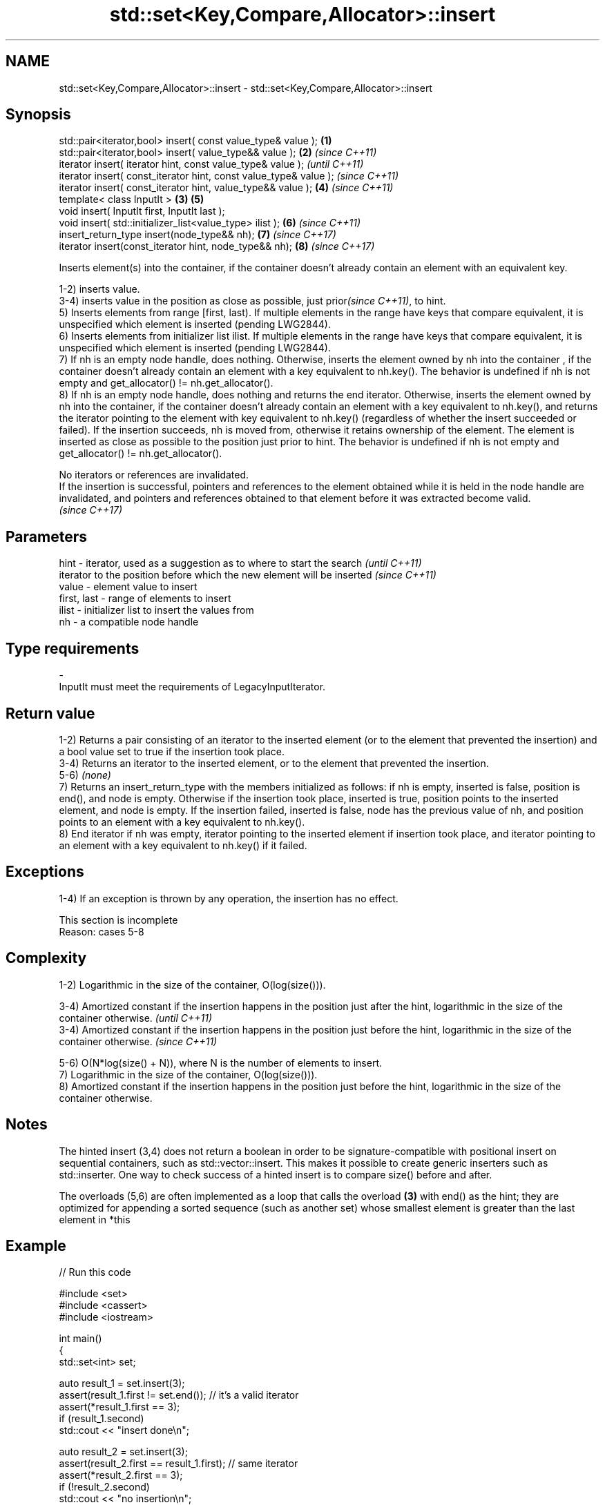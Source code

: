 .TH std::set<Key,Compare,Allocator>::insert 3 "2020.03.24" "http://cppreference.com" "C++ Standard Libary"
.SH NAME
std::set<Key,Compare,Allocator>::insert \- std::set<Key,Compare,Allocator>::insert

.SH Synopsis
   std::pair<iterator,bool> insert( const value_type& value );      \fB(1)\fP
   std::pair<iterator,bool> insert( value_type&& value );           \fB(2)\fP \fI(since C++11)\fP
   iterator insert( iterator hint, const value_type& value );                         \fI(until C++11)\fP
   iterator insert( const_iterator hint, const value_type& value );                   \fI(since C++11)\fP
   iterator insert( const_iterator hint, value_type&& value );          \fB(4)\fP           \fI(since C++11)\fP
   template< class InputIt >                                        \fB(3)\fP \fB(5)\fP
   void insert( InputIt first, InputIt last );
   void insert( std::initializer_list<value_type> ilist );              \fB(6)\fP           \fI(since C++11)\fP
   insert_return_type insert(node_type&& nh);                           \fB(7)\fP           \fI(since C++17)\fP
   iterator insert(const_iterator hint, node_type&& nh);                \fB(8)\fP           \fI(since C++17)\fP

   Inserts element(s) into the container, if the container doesn't already contain an element with an equivalent key.

   1-2) inserts value.
   3-4) inserts value in the position as close as possible, just prior\fI(since C++11)\fP, to hint.
   5) Inserts elements from range [first, last). If multiple elements in the range have keys that compare equivalent, it is unspecified which element is inserted (pending LWG2844).
   6) Inserts elements from initializer list ilist. If multiple elements in the range have keys that compare equivalent, it is unspecified which element is inserted (pending LWG2844).
   7) If nh is an empty node handle, does nothing. Otherwise, inserts the element owned by nh into the container , if the container doesn't already contain an element with a key equivalent to nh.key(). The behavior is undefined if nh is not empty and get_allocator() != nh.get_allocator().
   8) If nh is an empty node handle, does nothing and returns the end iterator. Otherwise, inserts the element owned by nh into the container, if the container doesn't already contain an element with a key equivalent to nh.key(), and returns the iterator pointing to the element with key equivalent to nh.key() (regardless of whether the insert succeeded or failed). If the insertion succeeds, nh is moved from, otherwise it retains ownership of the element. The element is inserted as close as possible to the position just prior to hint. The behavior is undefined if nh is not empty and get_allocator() != nh.get_allocator().

   No iterators or references are invalidated.
   If the insertion is successful, pointers and references to the element obtained while it is held in the node handle are invalidated, and pointers and references obtained to that element before it was extracted become valid.
   \fI(since C++17)\fP

.SH Parameters

   hint        - iterator, used as a suggestion as to where to start the search         \fI(until C++11)\fP
                 iterator to the position before which the new element will be inserted \fI(since C++11)\fP
   value       - element value to insert
   first, last - range of elements to insert
   ilist       - initializer list to insert the values from
   nh          - a compatible node handle
.SH Type requirements
   -
   InputIt must meet the requirements of LegacyInputIterator.

.SH Return value

   1-2) Returns a pair consisting of an iterator to the inserted element (or to the element that prevented the insertion) and a bool value set to true if the insertion took place.
   3-4) Returns an iterator to the inserted element, or to the element that prevented the insertion.
   5-6) \fI(none)\fP
   7) Returns an insert_return_type with the members initialized as follows: if nh is empty, inserted is false, position is end(), and node is empty. Otherwise if the insertion took place, inserted is true, position points to the inserted element, and node is empty. If the insertion failed, inserted is false, node has the previous value of nh, and position points to an element with a key equivalent to nh.key().
   8) End iterator if nh was empty, iterator pointing to the inserted element if insertion took place, and iterator pointing to an element with a key equivalent to nh.key() if it failed.

.SH Exceptions

   1-4) If an exception is thrown by any operation, the insertion has no effect.

    This section is incomplete
    Reason: cases 5-8

.SH Complexity

   1-2) Logarithmic in the size of the container, O(log(size())).

   3-4) Amortized constant if the insertion happens in the position just after the hint, logarithmic in the size of the container otherwise.  \fI(until C++11)\fP
   3-4) Amortized constant if the insertion happens in the position just before the hint, logarithmic in the size of the container otherwise. \fI(since C++11)\fP

   5-6) O(N*log(size() + N)), where N is the number of elements to insert.
   7) Logarithmic in the size of the container, O(log(size())).
   8) Amortized constant if the insertion happens in the position just before the hint, logarithmic in the size of the container otherwise.

.SH Notes

   The hinted insert (3,4) does not return a boolean in order to be signature-compatible with positional insert on sequential containers, such as std::vector::insert. This makes it possible to create generic inserters such as std::inserter. One way to check success of a hinted insert is to compare size() before and after.

   The overloads (5,6) are often implemented as a loop that calls the overload \fB(3)\fP with end() as the hint; they are optimized for appending a sorted sequence (such as another set) whose smallest element is greater than the last element in *this

.SH Example

   
// Run this code

 #include <set>
 #include <cassert>
 #include <iostream>

 int main()
 {
   std::set<int> set;

   auto result_1 = set.insert(3);
   assert(result_1.first != set.end()); // it's a valid iterator
   assert(*result_1.first == 3);
   if (result_1.second)
     std::cout << "insert done\\n";

   auto result_2 = set.insert(3);
   assert(result_2.first == result_1.first); // same iterator
   assert(*result_2.first == 3);
   if (!result_2.second)
     std::cout << "no insertion\\n";
 }

.SH Output:

 insert done
 no insertion

.SH See also

   emplace      constructs element in-place
   \fI(C++11)\fP      \fI(public member function)\fP
   emplace_hint constructs elements in-place using a hint
   \fI(C++11)\fP      \fI(public member function)\fP
